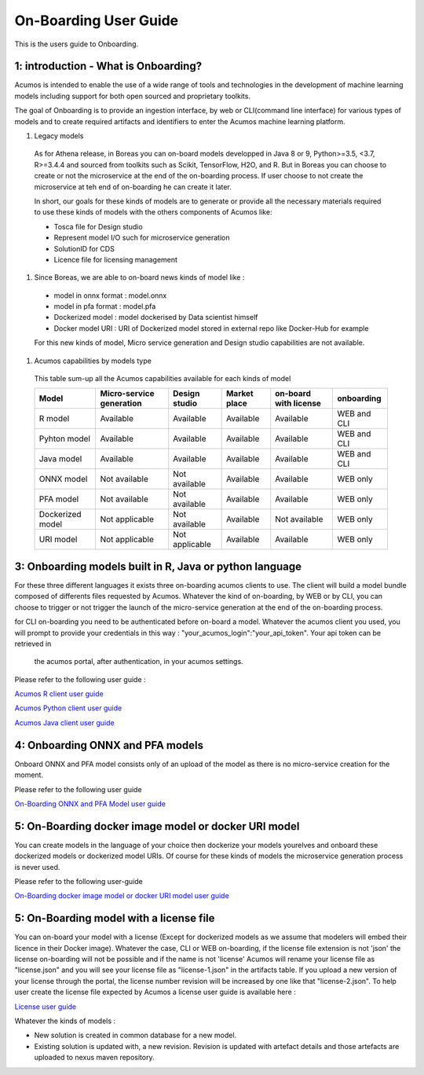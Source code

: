 .. ===============LICENSE_START============================================================
.. Acumos CC-BY-4.0
.. ========================================================================================
.. Copyright (C) 2017-2018 AT&T Intellectual Property & Tech Mahindra. All rights reserved.
.. ========================================================================================
.. This Acumos documentation file is distributed by AT&T and Tech Mahindra
.. under the Creative Commons Attribution 4.0 International License (the "License");
.. you may not use this file except in compliance with the License.
.. You may obtain a copy of the License at
..
.. http://creativecommons.org/licenses/by/4.0
..
.. This file is distributed on an "AS IS" BASIS,
.. WITHOUT WARRANTIES OR CONDITIONS OF ANY KIND, either express or implied.
.. See the License for the specific language governing permissions and
.. limitations under the License.
.. ===============LICENSE_END=============================================================

======================
On-Boarding User Guide
======================

This is the users guide to Onboarding.

**1: introduction - What is Onboarding?**
-----------------------------------------

Acumos is intended to enable the use of a wide range of tools and technologies in the development
of machine learning models including support for both open sourced and proprietary toolkits.

The goal of Onboarding is to provide an ingestion interface, by web or CLI(command line interface)
for various types of models and to create required artifacts and identifiers to enter the  Acumos
machine learning platform.

#. Legacy models

 As for Athena release, in Boreas you can on-board models developped in Java 8 or 9, Python>=3.5, <3.7,
 R>=3.4.4 and sourced from toolkits such as Scikit, TensorFlow, H2O, and R. But in Boreas you can choose
 to create or not the microservice at the end of the on-boarding process. If user choose to not create
 the microservice at teh end of on-boarding he can create it later.

 In short, our goals for these kinds of models are to generate or provide all the necessary materials
 required to use these kinds of models with the others components of Acumos like:

 - Tosca file for Design studio
 - Represent model I/O such for microservice generation
 - SolutionID for CDS
 - Licence file for licensing management

#. Since Boreas, we are able to on-board news kinds of model like :

 - model in onnx format : model.onnx
 - model in pfa format : model.pfa
 - Dockerized model : model dockerised by Data scientist himself
 - Docker model URI : URI of Dockerized model stored in external repo like Docker-Hub for example

 For this new kinds of model, Micro service generation and Design studio capabilities are not available.

#. Acumos capabilities by models type

 This table sum-up all the Acumos capabilities available for each kinds of model

 +------------------+--------------------------+----------------+--------------+-----------------------+-------------+
 | Model            | Micro-service generation | Design studio  | Market place | on-board with license | onboarding  |
 +==================+==========================+================+==============+=======================+=============+
 | R model          | Available                | Available      | Available    | Available             | WEB and CLI |
 +------------------+--------------------------+----------------+--------------+-----------------------+-------------+
 | Pyhton model     | Available                | Available      | Available    | Available             | WEB and CLI |
 +------------------+--------------------------+----------------+--------------+-----------------------+-------------+
 | Java model       | Available                | Available      | Available    | Available             | WEB and CLI |
 +------------------+--------------------------+----------------+--------------+-----------------------+-------------+
 | ONNX model       | Not available            | Not available  | Available    | Available             | WEB only    |
 +------------------+--------------------------+----------------+--------------+-----------------------+-------------+
 | PFA model        | Not available            | Not available  | Available    | Available             | WEB only    |
 +------------------+--------------------------+----------------+--------------+-----------------------+-------------+
 | Dockerized model | Not applicable           | Not available  | Available    | Not available         | WEB only    |
 +------------------+--------------------------+----------------+--------------+-----------------------+-------------+
 | URI model        | Not applicable           | Not applicable | Available    | Available             | WEB only    |
 +------------------+--------------------------+----------------+--------------+-----------------------+-------------+

**3: Onboarding models built in R, Java or python language**
------------------------------------------------------------

For these three different languages it exists three on-boarding acumos clients to use. The client will build a model bundle
composed of differents files requested by Acumos. Whatever the kind of on-boarding, by WEB or by CLI, you can choose to
trigger or not trigger the launch of the micro-service generation at the end of the on-boarding process. 

for CLI on-boarding you need to be authenticated before on-board a model. Whatever the acumos client  you used, you will
prompt to provide your credentials in this way : "your_acumos_login":"your_api_token". Your api token can be retrieved in 
 the acumos portal, after authentication, in your acumos settings.

Please refer to the following user guide : 

`Acumos R client user guide <../../acumos-r-client/docs/onboarding-r-guide.html>`_

`Acumos Python client user guide <https://pypi.org/project/acumos/>`_

`Acumos Java client user guide <../../acumos-java-client/docs/onboarding-java-guide.html>`_


**4: Onboarding ONNX and PFA models**
-------------------------------------

Onboard ONNX and PFA model consists only of an upload of the model as there is no micro-service creation for the moment.

Please refer to the following user guide

`On-Boarding ONNX and PFA Model user guide <onboarding-ONNX-PFA-guide.html>`_


**5: On-Boarding docker image model or docker URI model**
---------------------------------------------------------

You can create models in the language of your choice then dockerize your models yourelves and onboard these
dockerized models or dockerized model URIs. Of course for these kinds of models the microservice generation process is never used.

Please refer to the following user-guide

`On-Boarding docker image model or docker URI model user guide <onboarding-pre_dockerised_and_URI_guide.html>`_

**5: On-Boarding model with a license file**
--------------------------------------------

You can on-board your model with a license (Except for dockerized models as we assume that modelers will embed their licence
in their Docker image). Whatever the case, CLI or WEB on-boarding, if the license file extension is not 'json' the license
on-boarding will not be possible and if the name is not 'license' Acumos will rename your license file as "license.json" and
you will see your license file as "license-1.json" in the artifacts table. If you upload a new version of your license through
the portal, the license number revision will be increased by one like that "license-2.json". To help user create the license file
expected by Acumos a license user guide is available here :

`License user guide <../../security-verification/license-manager-client-library/docs/user-guide.html>`_

Whatever the kinds of models :

- New solution is created in common database for a new model.
- Existing solution is updated with, a new revision. Revision is updated with artefact details and those artefacts are uploaded to nexus maven repository.

